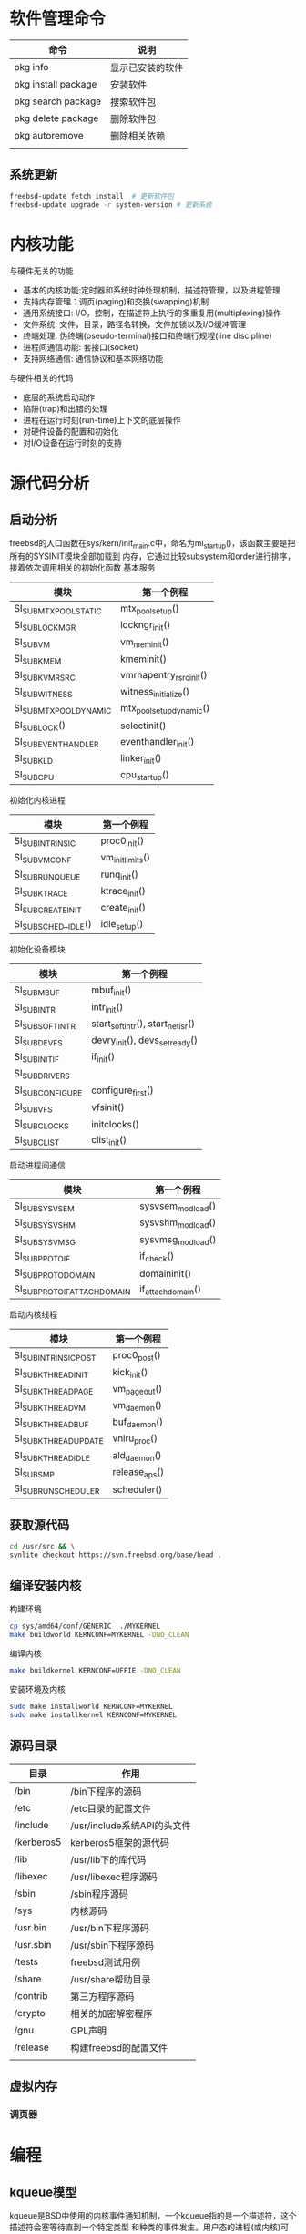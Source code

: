 * 软件管理命令
 
  | 命令                | 说明             |
  |---------------------+------------------|
  | pkg info            | 显示已安装的软件 |
  | pkg install package | 安装软件         |
  | pkg search package  | 搜索软件包       |
  | pkg delete package  | 删除软件包       |
  | pkg autoremove      | 删除相关依赖     |
  |                     |                  |

  
** 系统更新
   #+begin_src sh
     freebsd-update fetch install  # 更新软件包
     freebsd-update upgrade -r system-version # 更新系统
   #+end_src


* 内核功能
  与硬件无关的功能
  * 基本的内核功能:定时器和系统时钟处理机制，描述符管理，以及进程管理
  * 支持内存管理：调页(paging)和交换(swapping)机制
  * 通用系统接口: I/O，控制，在描述符上执行的多重复用(multiplexing)操作
  * 文件系统: 文件，目录，路径名转换，文件加锁以及I/O缓冲管理
  * 终端处理: 伪终端(pseudo-terminal)接口和终端行规程(line discipline)
  * 进程间通信功能: 套接口(socket)
  * 支持网络通信: 通信协议和基本网络功能


  与硬件相关的代码
  * 底层的系统启动动作
  * 陷阱(trap)和出错的处理
  * 进程在运行时刻(run-time)上下文的底层操作
  * 对硬件设备的配置和初始化
  * 对I/O设备在运行时刻的支持


* 源代码分析

  
** 启动分析
   freebsd的入口函数在sys/kern/init_main.c中，命名为mi_startup()，该函数主要是把所有的SYSINIT模块全部加载到
   内存，它通过比较subsystem和order进行排序，接着依次调用相关的初始化函数
   基本服务
   | 模块                    | 第一个例程               |
   |-------------------------+--------------------------|
   | SI_SUB_MTX_POOL_STATIC  | mtx_pool_setup()         |
   | SI_SUB_LOCKMGR          | lockngr_init()           |
   | SI_SUB_VM               | vm_mem_init()            |
   | SI_SUB_KMEM             | kmeminit()               |
   | SI_SUB_KVM_RSRC         | vmrnapentry_rsrc_init()  |
   | SI_SUB_WITNESS          | witness_initialize()     |
   | SI_SUB_MTX_POOL_DYNAMIC | mtx_pool_setup_dynamic() |
   | SI_SUB_LOCK()           | selectinit()             |
   | SI_SUB_EVENTHANDLER     | eventhandler_init()      |
   | SI_SUB_KLD              | linker_init()            |
   | SI_SUB_CPU              | cpu_startup()                         |

   初始化内核进程
   | 模块                 | 第一个例程       |
   |----------------------+------------------|
   | SI_SUB_INTRINSIC     | proc0_init()     |
   | SI_SUB_VM_CONF       | vm_init_limits() |
   | SI_SUB_RUN_QUEUE     | runq_init()      |
   | SI_SUB_KTRACE        | ktrace_init()    |
   | SI_SUB_CREATE_INIT   | create_init()    |
   | SI_SUB_SCHED__IDLE() | idle_setup()     |

   初始化设备模块
   | 模块            | 第一个例程                       |
   |-----------------+----------------------------------|
   | SI_SUB_MBUF     | mbuf_init()                      |
   | SI_SUB_INTR     | intr_init()                      |
   | SI_SUB_SOFTINTR | start_softintr(), start_netisr() |
   | SI_SUB_DEVFS    | devry_init(), devs_set_ready()   |
   | SI_SUB_INIT_IF  | if_init()                        |
   | SI_SUB_DRIVERS  |                                  |
   | SI_SUBCONFIGURE | configure_first()                |
   | SI_SUB_VFS      | vfsinit()                        |
   | SI_SUB_CLOCKS   | initclocks()                     |
   | SI_SUB_CLIST    | clist_init()                     |

   启动进程间通信
   | 模块                        | 第一个例程        |
   |-----------------------------+-------------------|
   | SI_SUB_SYSV_SEM             | sysvsem_modload() |
   | SI_SUB_SYSV_SHM             | sysvshm_modload() |
   | SI_SUB_SYSV_MSG             | sysvmsg_modload() |
   | SI_SUB_PROTO_IF             | if_check()        |
   | SI_SUB_PROTO_DOMAIN         | domaininit()      |
   | SI_SUB_PROTO_IFATTACHDOMAIN | if_attachdomain() |

   启动内核线程
   | 模块                  | 第一个例程    |
   |-----------------------+---------------|
   | SI_SUB_INTRINSIC_POST | proc0_post()  |
   | SI_SUB_KTHREAD_INIT   | kick_init()   |
   | SI_SUB_KTHREAD_PAGE   | vm_pageout()  |
   | SI_SUB_KTHREAD_VM     | vm_daemon()   |
   | SI_SUB_KTHREAD_BUF    | buf_daemon()  |
   | SI_SUB_KTHREAD_UPDATE | vnlru_proc()  |
   | SI_SUB_KTHREAD_IDLE   | ald_daemon()  |
   | SI_SUB_SMP            | release_aps() |
   | SI_SUB_RUN_SCHEDULER  | scheduler()              |

   
** 获取源代码
   #+begin_src sh
     cd /usr/src && \
	 svnlite checkout https://svn.freebsd.org/base/head .
   #+end_src
   
** 编译安装内核
   构建环境
   #+begin_src sh
   cp sys/amd64/conf/GENERIC  ./MYKERNEL
   make buildworld KERNCONF=MYKERNEL -DNO_CLEAN
   #+end_src
   编译内核
   #+begin_src sh
   make buildkernel KERNCONF=UFFIE -DNO_CLEAN
   #+end_src
   安装环境及内核
   #+begin_src sh
   sudo make installworld KERNCONF=MYKERNEL
   sudo make installkernel KERNCONF=MYKERNEL
   #+end_src

** 源码目录
   | 目录       | 作用                        |
   |------------+-----------------------------|
   | /bin       | /bin下程序的源码            |
   | /etc       | /etc目录的配置文件          |
   | /include   | /usr/include系统API的头文件 |
   | /kerberos5 | kerberos5框架的源代码       |
   | /lib       | /usr/lib下的库代码          |
   | /libexec   | /usr/libexec程序源码        |
   | /sbin      | /sbin程序源码               |
   | /sys       | 内核源码                    |
   | /usr.bin   | /usr/bin下程序源码          |
   | /usr.sbin  | /usr/sbin下程序源码         |
   | /tests     | freebsd测试用例             |
   | /share     | /usr/share帮助目录          |
   | /contrib   | 第三方程序源码              |
   | /crypto    | 相关的加密解密程序          |
   | /gnu       | GPL声明                     |
   | /release   | 构建freebsd的配置文件                |
   |            |                             |

   
** 虚拟内存
   
*** 调页器
    
* 编程
  
** kqueue模型
   kqueue是BSD中使用的内核事件通知机制，一个kqueue指的是一个描述符，这个描述符会塞等待直到一个特定类型
   和种类的事件发生。用户态的进程(或内核)可以等待这个描述符，因而kqueue提供一种用于一个或多进程同步的
   简单而高效的方法
   kqueue和对应的kevent(表示事件的数据结构)构成了内核异步I/O的基础(因此也实现了POSIX的poll(2)/select(2))
   在用户态，简单地调用kqueue(2)系统调用就可以创建一个kqueue，不需要传任何参数。通过EV_SET宏设置指定事件
   即初始化kevent结构体，调用kevent(2)或kevent64(2)系统调用设置事件过滤器，如果满足过滤器的话则返回(否则
   阻塞)。系统支持一些"预定义"的过滤器
   | 事件过滤器      | 用途                                                                  |
   |-----------------+-----------------------------------------------------------------------|
   | EVFILT_MACHPORT | 监视一个Mach port或一个port组，如果监视的port接收到了一条消息，则返回 |
   | EVILT_PROC      | 监视一个指定PID表示的进程调用execve(2),exit(2),fork(2),wait(2)或      |
   |                 | 被发送信号等事件                                                      |
   | EVFILT_READ     | 如果监视文件，那么当文件指针没有在EOF时返回                           |
   |                 | 如果监视套接字，管道或FIFO，那么当有数据可读时就返回                  |
   | EVFILT_SESSION  | 监视一个审计会话                                                      |
   | EVFILT_SIGNAL   | 监控发给一个进程的特定信号，即使这个信号衩进程忽略                    |
   | EVFILT_TIMER    | 最高能达到纳秒精确度周期定时器                                        |
   | EVFILT_WRITE    | 如果监视文件，那么当文件可以写入时返回                                |
   |                 | 如果监视套接字，管道或FIFO，那么当数据可写入返回                      |
   | EVFILT_VM       | 虚拟内存相关的通知                                                    |
   | EVFILT_VNODE    | 文件(vnode)相关系统调用的过滤器，例如rename(2), delete(2), unlink(2)  |

   通过kevent跟踪某个PID表示的进程的进程级别示例
   #+begin_src c
     void main(int arvc, char **argv)
     {
       pid_t pid;
       int kq;
       int rc;
       int done;
       struct kevent ke;

       pid = atoi(argv[1]);

       kq = kqueue();

       if(kq == -1) { perror("kqueue"); exit(2); }

       EV_SET(&ke, pid, EVFILT_PROC, EV_ADD,
	      NOTE_EXIT | NOTE_FORK | NOTE_EXEC, 0, NULL);

       rc = kevent(kq, &ke, 1, NULL, 0, NULL);
       if(rc < 0) { perror("kevent"); exit(3);}

       done = 0;
       while(!done){
	 memset(&ke, '\0', 1, NULL, 0, NULL);

	 rc = kevent(kq, NULL, 0, &ke, 1, NULL);
	 if(rc < 0) { perror("kevent"); exit(4); }

	 if(ke.fflags & NOTE_FORK)
	   printf("PID %d fork()end\n", ke.ident);

	 if(ke.fflags & NOTE_EXEC)
	   printf("pid %d has exec()ed\n", ke.ident);

	 if(ke.fflags & NOTE_EXIT){
	   printf("pid %d has exited\n", ke.ident);
	   done++;
	 }
       }
     }

	
  

   #+end_src
   

   
* 磁盘操作
  geom是freebsd的磁盘管理框架，相关的磁盘设备文件保存/dev中，在freebsd中磁盘的分区也是作为设备的，它
  为磁盘的I/O请求提供了一个模块化的转换，磁盘I/O请求在内核上层和设备驱动之间来回传递。
  gpart分区程序，为GEOM管理的磁盘进行分区以及格式操作

** 分区扩展  
  #+begin_src bash
     #根分区扩展
     gpart recover nda0
     gpart resize -i partid -a 4k -s size nda0
     growfs /dev/gpt/rootfs
   #+end_src

** 查看磁盘信息
   查看磁盘 
   #+begin_src bash
     geom disk list 
   #+end_src
   查看分区信息
   #+begin_src bash
     gpart show
   #+end_src
   查看分区状态
   #+begin_src bash
     gpart status 
   #+end_src

* 内核模块管理
  内核模块保存目录/boot/kernel
  内核模块一般是驱动和内核的增强功能
  查看模块列表
  #+begin_src sh
  kldstat -d 
  #+end_src
  需要注意它的引用计数，如果它不为1说明它被其他内核模块使用，不移除引用的模块，该模块无法移除

  加载模块
  #+begin_src sh
  kldload <module name>
  #+end_src

  查看模块的详细信息
  #+begin_src sh
  kldstat -h -v -n dtrace 
  #+end_src
  

* dtrace动态追踪

** dtrace是什么
   全称为dynamic traceing，即动态追踪，主要是在操作系统运行态中进行调试。UNIX中的动态追踪技术，是dtrace，也就是所谓的D
   语言，所以相关的UNIX操作系统基本上都有dtarce实现，比如FreeBSD,MacOSX等。
  
** 示例
   #+begin_src sh
   dtrace -l | grep 'syscall.*read'
   #+end_src
   dtrace -l显示所有probes
   每一个probe都可以获取对应的事件数据
   grep从dtrace -l 中搜索。也可以使用dtrace -n 'syscall::*read*:entry，结果是一样的
   输出结果有五个字段，需要注意provider，module，function，probe等字段
   最重要的是provider和probe两个字段，它们稳定的API，大多数工作都可以及通过这些来完成

   #+begin_src sh
   dtrace -n 'dtrace:::BEGIN { printf("Hello FreeBSD\n"); }'
   #+end_src
   该命令会打印Hello FreeBSD，运行该命令，使用Ctrl-C终止
   dtrace:::BEGIN是一个特殊的probe，当dtrace开始的时候触发，可以设置变量并输出
   一个动作可以关联到在{}，该示例在probe触发时调用printf()

   #+begin_src sh
     dtrace -n 'syscall::open*:entry { printf("%s %s", execname, copyinstr(arg0)); }'
   #+end_src
   追踪文件打开事件，显示对应的进程名和路径名
   execname:保存当前进程名字的内置变量，其他内置变量包括pid, tid, ppid
   arg0: 表示是第一个probe参数，syscall提供了entry探针，系统调用的参数的名字为arg0, arg1, ... argN
   open()函数的调用参数为:const char *pathname, int flags, mode_t mode，所以arg0是一个路径指针
   copyinstr():推送用户空间的数据到内核，dtrace就能读取它。此时args0只是一串数字，dtrace需要读取对的数据

   进程执行的系统调用计数
   #+begin_src sh
     dtrace -n 'syscall:::entry { @[execname, probefunc] = count(); }'
   #+end_src
   收集进程进行系统调用的函数信息，输入Ctrl-C时输出结果
   @:代表一个特殊的聚合变量，可以非常方便高效的统计数据
   []:表示聚合多个值，类似于关联数组
   probefunc:这是一个内置变量，提供probe名字，由系统调用提供，保存系统调用的函数名
   count():这是一个聚合函数，非常好用，统计函数调用的次数，保存为execname变量时，该结果通过进程名统计调用频率
   相关结果会在dtrace结束时输出结果，它会显示调用printa()，允许自定义显示
   
   read()函数读取的字节数
   #+begin_src sh
     dtrace -n 'syscall::read:return /execname == "sshd"/ { @ = quantize(arg0); }'
   #+end_src
   统计read函数的系统调用，使用图表输出
   //:它本质上做了过滤。该动作只有在条件成立的情况下才会执行，该示例中仅对；sshd的进程起作用，同时也支持&&, ||
   arg0: 当系统调用完成时，会返回一个值，对于read()函数来说，-1代表出错，其他数据则是成功读取
   @: 与上述示例的借用相同，但没有[]
   quantize(): 这是一个聚合函数，read调用统计作为数据源。count列显示的是read调用时填充的数据大小
   其他聚合函数包含lquantize()，avg()，min()，max()

   计算read()系统调用的时间
   #+begin_src sh
     dtrace -n 'syscall::read:return { self->ts=timestamp;} syscall::read:return /self->ts/ { @=quantize(timestamp-self->ts); self->ts=0;}'
   #+end_src
   统计read()函数所花的时间，输出ASCII图表

   self->:代表线程本地变量，存储在当前线程中，当前示例保存系统调用开始的时间到ts变量中，可以被同一线程的probe引用
   timstamp: 这是高分辨率时钟计数
   /self->ts/: 检查ts变量不为0,确保接下来的代码能够执行，必须保证probe中的变量是有意义的
   self->ts=0: 释放线程本地变量
   
   计算read()函数的CPU时间
   #+begin_src sh
     dtrace -n 'syscall::read:entry { self->vts=vtimestamp; } syscall::read:return /self->vts/ { @["On-CPU us:"]=lquantize((vtimestamp-self->vts)/1000, 0, 10000, 10); self->vts=0; }'
   #+end_src
   统计CPU在read()函数中所花费的时间，输出ASCII图表

   vtimestamp: 当当前线程被CPU执行时，时钟计数器才会计数，当两个时间进行比较时，可以看出阻塞时间和运行时间
   "On-CPU us:": 这是声明输出的一个标签
   luqantize(): 线生quantize函数，它的参数为: value, min, max, step

   统计CPU级别的事件
   #+begin_src sh
     dtrace -n 'proc::: { @probename]=count(); } tick-5s { exit(0); }'
   #+end_src
   统计5秒内进程事件
   proc: proc provider提供了高层次的进程事件，比如进程和线程的创建以及销毁，剩余的:::是空白，它会匹配与proc中的所有probe
   可以通过dtrace -ln 'proc:::'列出
   probename: probe的名字，这是一个内置变量，表示provider名字
   tick-5s: 这是profile:::tick-5s的缩写，该probe会在5秒后触发
   exit(0): 该动作为退出dtrace，返回0

   CPU内核栈的执行例程
   #+begin_src sh
     dtrace -x stackframes=100 -n 'profile-99 /arg0/ { @[stack()]=count(); }'
   #+end_src
   99 Hertz的CPU状态
   -x stackframes=100: 调整栈帧到100,默认为20,这是stack()函数返回的栈帧的大小限制，可以设置更大的值
   profile-99: profile中的一个probe，当所有CPU在99 Hertz时触发
   arg0: profile中的一个参数，这是内核参数计数
   stack(): 返回内核栈状态，作为聚集函数的一个键，用来计数频率

   调度器
   #+begin_src sh
     dtrace -n 'sched:::off-cpu { @[stack(8)]=count(); }'
   #+end_src
   内核栈off-cpu事件计数
   sched: sched:::off-cpu为CPU内核事件触发的probe，有on-cpu，off-cpu，enqueue，dequeue，使用dtrace -ln 'sched:::'即可查询
   off-cpu: 该probe在线程离开CPU时才会触发，它会阻塞事件，比如io等待事件，定时器事件或锁
   stack(5): 内核栈状态，输出8个帧
   off-cpu会在线程上下文中触发，stack()会延迟到线程离开执行
   
   

   TCP连接创建统计
   #+begin_src sh
     dtrace -n 'tcp:::accept-established { @[args[3]->tcps_raddr] = count(); }'
   #+end_src
   被远程地址打开的TCP连接
   tcp: dtrace中为tcp提供的probe事件，以及对协议检查的参数
   accept-established: 当tcp连接成功创建时该probe才会触发
   args[3]->tcps_raddr: arg[0...N]为输入的参数，且都为无符号的int类型，这是dtrace提供的tcp协议信息的参数，在示例中
   args[3]->tcps_raddr保存远程地址的IP字符串，使用dtrace -lnv可以列出相关的参数
   probe的上下文非常重要，如果内核的TCP例程完成了TCP握手，此接收程序并不处on-cpu状态，内置的execname不会输出

   内核trace
   #+begin_src sh
     dtrace -n 'fbt::vmem_alloc:entry { @[curthread->td_name, args[0]->vm_name] = sum(arg1);}'
   #+end_src
   统计调用vmem_alloc的线程，vmem缓存以及请求的字节大小

   fbt: 表示内核函数的进入和返回的相关控制
   curthread: 一个保存当前正在CPU中运行的线程变量(sys/sys/proc.h)，成员可以被引用，就像C，在示例中td_name就是线程名
   args[0]: 进入vmem_alloc()中的第一个参数，触发entry，该数据为vmem_t类型，vm_name为该结构体中成员引用
   arg1: vmem_alloc()的第二个参数vm_size_t类型的引用，它是无符号的int类型，可以及通过args[1]或arg1获取


